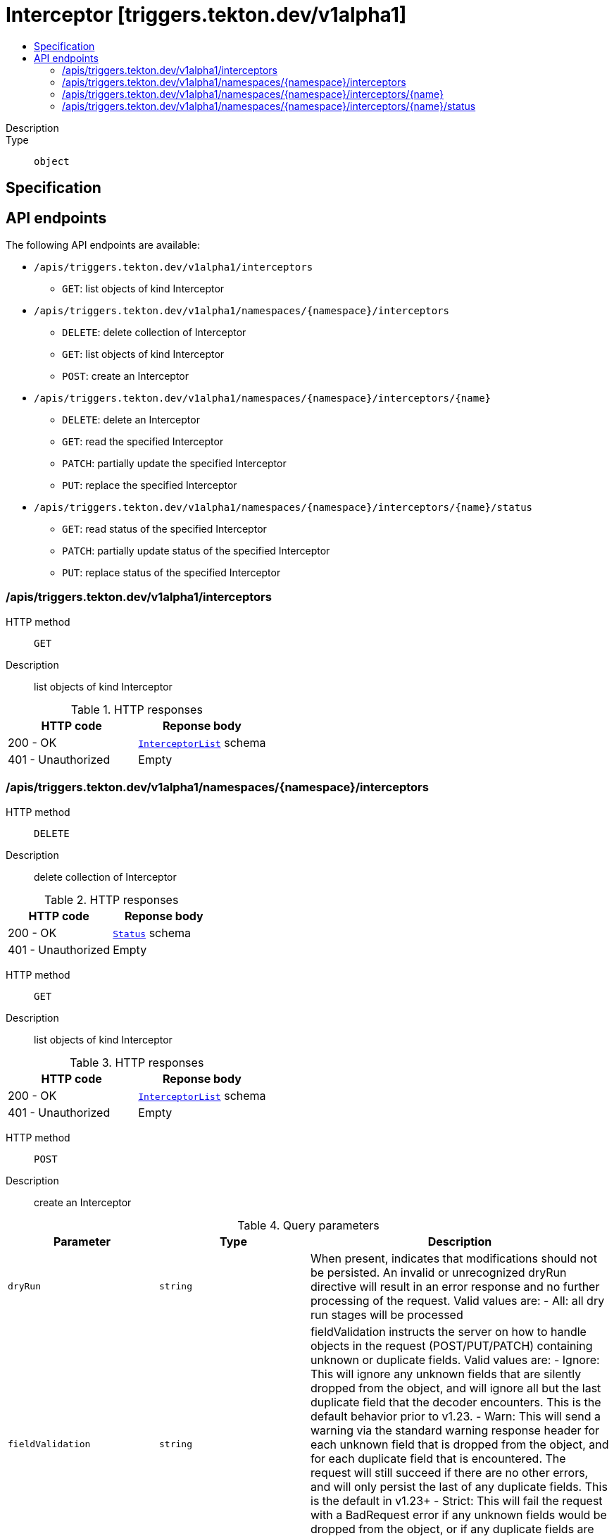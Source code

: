 // Automatically generated by 'openshift-apidocs-gen'. Do not edit.
:_mod-docs-content-type: ASSEMBLY
[id="interceptor-triggers-tekton-dev-v1alpha1"]
= Interceptor [triggers.tekton.dev/v1alpha1]
:toc: macro
:toc-title:

toc::[]


Description::
+
--

--

Type::
  `object`



== Specification


== API endpoints

The following API endpoints are available:

* `/apis/triggers.tekton.dev/v1alpha1/interceptors`
- `GET`: list objects of kind Interceptor
* `/apis/triggers.tekton.dev/v1alpha1/namespaces/{namespace}/interceptors`
- `DELETE`: delete collection of Interceptor
- `GET`: list objects of kind Interceptor
- `POST`: create an Interceptor
* `/apis/triggers.tekton.dev/v1alpha1/namespaces/{namespace}/interceptors/{name}`
- `DELETE`: delete an Interceptor
- `GET`: read the specified Interceptor
- `PATCH`: partially update the specified Interceptor
- `PUT`: replace the specified Interceptor
* `/apis/triggers.tekton.dev/v1alpha1/namespaces/{namespace}/interceptors/{name}/status`
- `GET`: read status of the specified Interceptor
- `PATCH`: partially update status of the specified Interceptor
- `PUT`: replace status of the specified Interceptor


=== /apis/triggers.tekton.dev/v1alpha1/interceptors



HTTP method::
  `GET`

Description::
  list objects of kind Interceptor


.HTTP responses
[cols="1,1",options="header"]
|===
| HTTP code | Reponse body
| 200 - OK
| xref:../objects/index.adoc#dev-tekton-triggers-v1alpha1-InterceptorList[`InterceptorList`] schema
| 401 - Unauthorized
| Empty
|===


=== /apis/triggers.tekton.dev/v1alpha1/namespaces/{namespace}/interceptors



HTTP method::
  `DELETE`

Description::
  delete collection of Interceptor




.HTTP responses
[cols="1,1",options="header"]
|===
| HTTP code | Reponse body
| 200 - OK
| xref:../objects/index.adoc#io-k8s-apimachinery-pkg-apis-meta-v1-Status[`Status`] schema
| 401 - Unauthorized
| Empty
|===

HTTP method::
  `GET`

Description::
  list objects of kind Interceptor




.HTTP responses
[cols="1,1",options="header"]
|===
| HTTP code | Reponse body
| 200 - OK
| xref:../objects/index.adoc#dev-tekton-triggers-v1alpha1-InterceptorList[`InterceptorList`] schema
| 401 - Unauthorized
| Empty
|===

HTTP method::
  `POST`

Description::
  create an Interceptor


.Query parameters
[cols="1,1,2",options="header"]
|===
| Parameter | Type | Description
| `dryRun`
| `string`
| When present, indicates that modifications should not be persisted. An invalid or unrecognized dryRun directive will result in an error response and no further processing of the request. Valid values are: - All: all dry run stages will be processed
| `fieldValidation`
| `string`
| fieldValidation instructs the server on how to handle objects in the request (POST/PUT/PATCH) containing unknown or duplicate fields. Valid values are: - Ignore: This will ignore any unknown fields that are silently dropped from the object, and will ignore all but the last duplicate field that the decoder encounters. This is the default behavior prior to v1.23. - Warn: This will send a warning via the standard warning response header for each unknown field that is dropped from the object, and for each duplicate field that is encountered. The request will still succeed if there are no other errors, and will only persist the last of any duplicate fields. This is the default in v1.23+ - Strict: This will fail the request with a BadRequest error if any unknown fields would be dropped from the object, or if any duplicate fields are present. The error returned from the server will contain all unknown and duplicate fields encountered.
|===

.Body parameters
[cols="1,1,2",options="header"]
|===
| Parameter | Type | Description
| `body`
| xref:../triggers_tekton_dev/interceptor-triggers-tekton-dev-v1alpha1.adoc#interceptor-triggers-tekton-dev-v1alpha1[`Interceptor`] schema
| 
|===

.HTTP responses
[cols="1,1",options="header"]
|===
| HTTP code | Reponse body
| 200 - OK
| xref:../triggers_tekton_dev/interceptor-triggers-tekton-dev-v1alpha1.adoc#interceptor-triggers-tekton-dev-v1alpha1[`Interceptor`] schema
| 201 - Created
| xref:../triggers_tekton_dev/interceptor-triggers-tekton-dev-v1alpha1.adoc#interceptor-triggers-tekton-dev-v1alpha1[`Interceptor`] schema
| 202 - Accepted
| xref:../triggers_tekton_dev/interceptor-triggers-tekton-dev-v1alpha1.adoc#interceptor-triggers-tekton-dev-v1alpha1[`Interceptor`] schema
| 401 - Unauthorized
| Empty
|===


=== /apis/triggers.tekton.dev/v1alpha1/namespaces/{namespace}/interceptors/{name}

.Global path parameters
[cols="1,1,2",options="header"]
|===
| Parameter | Type | Description
| `name`
| `string`
| name of the Interceptor
|===


HTTP method::
  `DELETE`

Description::
  delete an Interceptor


.Query parameters
[cols="1,1,2",options="header"]
|===
| Parameter | Type | Description
| `dryRun`
| `string`
| When present, indicates that modifications should not be persisted. An invalid or unrecognized dryRun directive will result in an error response and no further processing of the request. Valid values are: - All: all dry run stages will be processed
|===


.HTTP responses
[cols="1,1",options="header"]
|===
| HTTP code | Reponse body
| 200 - OK
| xref:../objects/index.adoc#io-k8s-apimachinery-pkg-apis-meta-v1-Status[`Status`] schema
| 202 - Accepted
| xref:../objects/index.adoc#io-k8s-apimachinery-pkg-apis-meta-v1-Status[`Status`] schema
| 401 - Unauthorized
| Empty
|===

HTTP method::
  `GET`

Description::
  read the specified Interceptor




.HTTP responses
[cols="1,1",options="header"]
|===
| HTTP code | Reponse body
| 200 - OK
| xref:../triggers_tekton_dev/interceptor-triggers-tekton-dev-v1alpha1.adoc#interceptor-triggers-tekton-dev-v1alpha1[`Interceptor`] schema
| 401 - Unauthorized
| Empty
|===

HTTP method::
  `PATCH`

Description::
  partially update the specified Interceptor


.Query parameters
[cols="1,1,2",options="header"]
|===
| Parameter | Type | Description
| `dryRun`
| `string`
| When present, indicates that modifications should not be persisted. An invalid or unrecognized dryRun directive will result in an error response and no further processing of the request. Valid values are: - All: all dry run stages will be processed
| `fieldValidation`
| `string`
| fieldValidation instructs the server on how to handle objects in the request (POST/PUT/PATCH) containing unknown or duplicate fields. Valid values are: - Ignore: This will ignore any unknown fields that are silently dropped from the object, and will ignore all but the last duplicate field that the decoder encounters. This is the default behavior prior to v1.23. - Warn: This will send a warning via the standard warning response header for each unknown field that is dropped from the object, and for each duplicate field that is encountered. The request will still succeed if there are no other errors, and will only persist the last of any duplicate fields. This is the default in v1.23+ - Strict: This will fail the request with a BadRequest error if any unknown fields would be dropped from the object, or if any duplicate fields are present. The error returned from the server will contain all unknown and duplicate fields encountered.
|===


.HTTP responses
[cols="1,1",options="header"]
|===
| HTTP code | Reponse body
| 200 - OK
| xref:../triggers_tekton_dev/interceptor-triggers-tekton-dev-v1alpha1.adoc#interceptor-triggers-tekton-dev-v1alpha1[`Interceptor`] schema
| 401 - Unauthorized
| Empty
|===

HTTP method::
  `PUT`

Description::
  replace the specified Interceptor


.Query parameters
[cols="1,1,2",options="header"]
|===
| Parameter | Type | Description
| `dryRun`
| `string`
| When present, indicates that modifications should not be persisted. An invalid or unrecognized dryRun directive will result in an error response and no further processing of the request. Valid values are: - All: all dry run stages will be processed
| `fieldValidation`
| `string`
| fieldValidation instructs the server on how to handle objects in the request (POST/PUT/PATCH) containing unknown or duplicate fields. Valid values are: - Ignore: This will ignore any unknown fields that are silently dropped from the object, and will ignore all but the last duplicate field that the decoder encounters. This is the default behavior prior to v1.23. - Warn: This will send a warning via the standard warning response header for each unknown field that is dropped from the object, and for each duplicate field that is encountered. The request will still succeed if there are no other errors, and will only persist the last of any duplicate fields. This is the default in v1.23+ - Strict: This will fail the request with a BadRequest error if any unknown fields would be dropped from the object, or if any duplicate fields are present. The error returned from the server will contain all unknown and duplicate fields encountered.
|===

.Body parameters
[cols="1,1,2",options="header"]
|===
| Parameter | Type | Description
| `body`
| xref:../triggers_tekton_dev/interceptor-triggers-tekton-dev-v1alpha1.adoc#interceptor-triggers-tekton-dev-v1alpha1[`Interceptor`] schema
| 
|===

.HTTP responses
[cols="1,1",options="header"]
|===
| HTTP code | Reponse body
| 200 - OK
| xref:../triggers_tekton_dev/interceptor-triggers-tekton-dev-v1alpha1.adoc#interceptor-triggers-tekton-dev-v1alpha1[`Interceptor`] schema
| 201 - Created
| xref:../triggers_tekton_dev/interceptor-triggers-tekton-dev-v1alpha1.adoc#interceptor-triggers-tekton-dev-v1alpha1[`Interceptor`] schema
| 401 - Unauthorized
| Empty
|===


=== /apis/triggers.tekton.dev/v1alpha1/namespaces/{namespace}/interceptors/{name}/status

.Global path parameters
[cols="1,1,2",options="header"]
|===
| Parameter | Type | Description
| `name`
| `string`
| name of the Interceptor
|===


HTTP method::
  `GET`

Description::
  read status of the specified Interceptor




.HTTP responses
[cols="1,1",options="header"]
|===
| HTTP code | Reponse body
| 200 - OK
| xref:../triggers_tekton_dev/interceptor-triggers-tekton-dev-v1alpha1.adoc#interceptor-triggers-tekton-dev-v1alpha1[`Interceptor`] schema
| 401 - Unauthorized
| Empty
|===

HTTP method::
  `PATCH`

Description::
  partially update status of the specified Interceptor


.Query parameters
[cols="1,1,2",options="header"]
|===
| Parameter | Type | Description
| `dryRun`
| `string`
| When present, indicates that modifications should not be persisted. An invalid or unrecognized dryRun directive will result in an error response and no further processing of the request. Valid values are: - All: all dry run stages will be processed
| `fieldValidation`
| `string`
| fieldValidation instructs the server on how to handle objects in the request (POST/PUT/PATCH) containing unknown or duplicate fields. Valid values are: - Ignore: This will ignore any unknown fields that are silently dropped from the object, and will ignore all but the last duplicate field that the decoder encounters. This is the default behavior prior to v1.23. - Warn: This will send a warning via the standard warning response header for each unknown field that is dropped from the object, and for each duplicate field that is encountered. The request will still succeed if there are no other errors, and will only persist the last of any duplicate fields. This is the default in v1.23+ - Strict: This will fail the request with a BadRequest error if any unknown fields would be dropped from the object, or if any duplicate fields are present. The error returned from the server will contain all unknown and duplicate fields encountered.
|===


.HTTP responses
[cols="1,1",options="header"]
|===
| HTTP code | Reponse body
| 200 - OK
| xref:../triggers_tekton_dev/interceptor-triggers-tekton-dev-v1alpha1.adoc#interceptor-triggers-tekton-dev-v1alpha1[`Interceptor`] schema
| 401 - Unauthorized
| Empty
|===

HTTP method::
  `PUT`

Description::
  replace status of the specified Interceptor


.Query parameters
[cols="1,1,2",options="header"]
|===
| Parameter | Type | Description
| `dryRun`
| `string`
| When present, indicates that modifications should not be persisted. An invalid or unrecognized dryRun directive will result in an error response and no further processing of the request. Valid values are: - All: all dry run stages will be processed
| `fieldValidation`
| `string`
| fieldValidation instructs the server on how to handle objects in the request (POST/PUT/PATCH) containing unknown or duplicate fields. Valid values are: - Ignore: This will ignore any unknown fields that are silently dropped from the object, and will ignore all but the last duplicate field that the decoder encounters. This is the default behavior prior to v1.23. - Warn: This will send a warning via the standard warning response header for each unknown field that is dropped from the object, and for each duplicate field that is encountered. The request will still succeed if there are no other errors, and will only persist the last of any duplicate fields. This is the default in v1.23+ - Strict: This will fail the request with a BadRequest error if any unknown fields would be dropped from the object, or if any duplicate fields are present. The error returned from the server will contain all unknown and duplicate fields encountered.
|===

.Body parameters
[cols="1,1,2",options="header"]
|===
| Parameter | Type | Description
| `body`
| xref:../triggers_tekton_dev/interceptor-triggers-tekton-dev-v1alpha1.adoc#interceptor-triggers-tekton-dev-v1alpha1[`Interceptor`] schema
| 
|===

.HTTP responses
[cols="1,1",options="header"]
|===
| HTTP code | Reponse body
| 200 - OK
| xref:../triggers_tekton_dev/interceptor-triggers-tekton-dev-v1alpha1.adoc#interceptor-triggers-tekton-dev-v1alpha1[`Interceptor`] schema
| 201 - Created
| xref:../triggers_tekton_dev/interceptor-triggers-tekton-dev-v1alpha1.adoc#interceptor-triggers-tekton-dev-v1alpha1[`Interceptor`] schema
| 401 - Unauthorized
| Empty
|===


